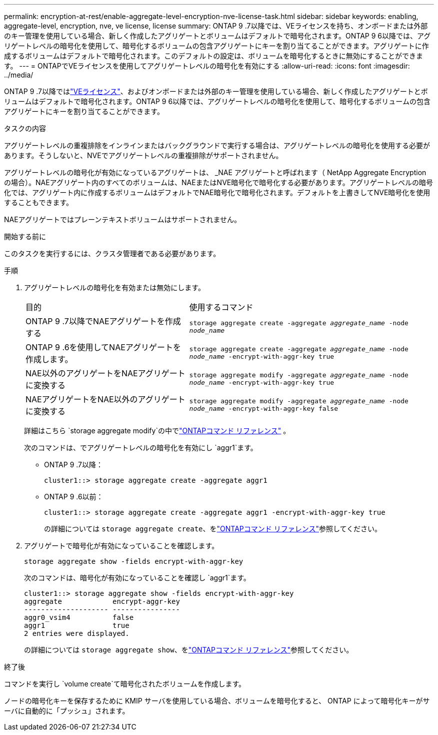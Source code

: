 ---
permalink: encryption-at-rest/enable-aggregate-level-encryption-nve-license-task.html 
sidebar: sidebar 
keywords: enabling, aggregate-level, encryption, nve, ve license, license 
summary: ONTAP 9 .7以降では、VEライセンスを持ち、オンボードまたは外部のキー管理を使用している場合、新しく作成したアグリゲートとボリュームはデフォルトで暗号化されます。ONTAP 9 6以降では、アグリゲートレベルの暗号化を使用して、暗号化するボリュームの包含アグリゲートにキーを割り当てることができます。アグリゲートに作成するボリュームはデフォルトで暗号化されます。このデフォルトの設定は、ボリュームを暗号化するときに無効にすることができます。 
---
= ONTAPでVEライセンスを使用してアグリゲートレベルの暗号化を有効にする
:allow-uri-read: 
:icons: font
:imagesdir: ../media/


[role="lead"]
ONTAP 9 .7以降ではlink:../encryption-at-rest/install-license-task.html["VEライセンス"]、およびオンボードまたは外部のキー管理を使用している場合、新しく作成したアグリゲートとボリュームはデフォルトで暗号化されます。ONTAP 9 6以降では、アグリゲートレベルの暗号化を使用して、暗号化するボリュームの包含アグリゲートにキーを割り当てることができます。

.タスクの内容
アグリゲートレベルの重複排除をインラインまたはバックグラウンドで実行する場合は、アグリゲートレベルの暗号化を使用する必要があります。そうしないと、NVEでアグリゲートレベルの重複排除がサポートされません。

アグリゲートレベルの暗号化が有効になっているアグリゲートは、 _NAE アグリゲートと呼ばれます（ NetApp Aggregate Encryption の場合）。NAEアグリゲート内のすべてのボリュームは、NAEまたはNVE暗号化で暗号化する必要があります。アグリゲートレベルの暗号化では、アグリゲート内に作成するボリュームはデフォルトでNAE暗号化で暗号化されます。デフォルトを上書きしてNVE暗号化を使用することもできます。

NAEアグリゲートではプレーンテキストボリュームはサポートされません。

.開始する前に
このタスクを実行するには、クラスタ管理者である必要があります。

.手順
. アグリゲートレベルの暗号化を有効または無効にします。
+
[cols="40,60"]
|===


| 目的 | 使用するコマンド 


 a| 
ONTAP 9 .7以降でNAEアグリゲートを作成する
 a| 
`storage aggregate create -aggregate _aggregate_name_ -node _node_name_`



 a| 
ONTAP 9 .6を使用してNAEアグリゲートを作成します。
 a| 
`storage aggregate create -aggregate _aggregate_name_ -node _node_name_ -encrypt-with-aggr-key true`



 a| 
NAE以外のアグリゲートをNAEアグリゲートに変換する
 a| 
`storage aggregate modify -aggregate _aggregate_name_ -node _node_name_ -encrypt-with-aggr-key true`



 a| 
NAEアグリゲートをNAE以外のアグリゲートに変換する
 a| 
`storage aggregate modify -aggregate _aggregate_name_ -node _node_name_ -encrypt-with-aggr-key false`

|===
+
詳細はこちら `storage aggregate modify`の中でlink:https://docs.netapp.com/us-en/ontap-cli/storage-aggregate-modify.html["ONTAPコマンド リファレンス"^] 。

+
次のコマンドは、でアグリゲートレベルの暗号化を有効にし `aggr1`ます。

+
** ONTAP 9 .7以降：
+
[listing]
----
cluster1::> storage aggregate create -aggregate aggr1
----
** ONTAP 9 .6以前：
+
[listing]
----
cluster1::> storage aggregate create -aggregate aggr1 -encrypt-with-aggr-key true
----
+
の詳細については `storage aggregate create`、をlink:https://docs.netapp.com/us-en/ontap-cli/storage-aggregate-create.html["ONTAPコマンド リファレンス"^]参照してください。



. アグリゲートで暗号化が有効になっていることを確認します。
+
`storage aggregate show -fields encrypt-with-aggr-key`

+
次のコマンドは、暗号化が有効になっていることを確認し `aggr1`ます。

+
[listing]
----
cluster1::> storage aggregate show -fields encrypt-with-aggr-key
aggregate            encrypt-aggr-key
-------------------- ----------------
aggr0_vsim4          false
aggr1                true
2 entries were displayed.
----
+
の詳細については `storage aggregate show`、をlink:https://docs.netapp.com/us-en/ontap-cli/storage-aggregate-show.html?q=storage+aggregate+show["ONTAPコマンド リファレンス"^]参照してください。



.終了後
コマンドを実行し `volume create`て暗号化されたボリュームを作成します。

ノードの暗号化キーを保存するために KMIP サーバを使用している場合、ボリュームを暗号化すると、 ONTAP によって暗号化キーがサーバに自動的に「プッシュ」されます。
